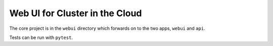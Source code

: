 Web UI for Cluster in the Cloud
===============================

The core project is in the ``webui`` directory which forwards on to the two apps,
``webui`` and ``api``.

Tests can be run with ``pytest``.
